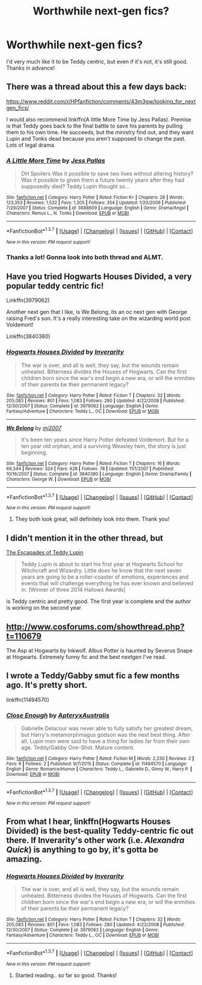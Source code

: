 #+TITLE: Worthwhile next-gen fics?

* Worthwhile next-gen fics?
:PROPERTIES:
:Author: kase-7p
:Score: 10
:DateUnix: 1455008573.0
:DateShort: 2016-Feb-09
:FlairText: Request
:END:
I'd very much like it to be Teddy centric, but even if it's not, it's still good. Thanks in advance!


** There was a thread about this a few days back:

[[https://www.reddit.com/r/HPfanfiction/comments/43m3gw/looking_for_nextgen_fics/]]

I would also recommend linkffn(A little More Time by Jess Pallas). Premise is that Teddy goes back to the final battle to save his parents by pulling them to his own time. He succeeds, but the ministry find out, and they want Lupin and Tonks dead because you aren't supposed to change the past. Lots of legal drama.
:PROPERTIES:
:Author: PsychoGeek
:Score: 3
:DateUnix: 1455027933.0
:DateShort: 2016-Feb-09
:END:

*** [[http://www.fanfiction.net/s/3688609/1/][*/A Little More Time/*]] by [[https://www.fanfiction.net/u/74910/Jess-Pallas][/Jess Pallas/]]

#+begin_quote
  DH Spoilers Was it possible to save two lives without altering history? Was it possible to given them a future twenty years after they had supposedly died? Teddy Lupin thought so...
#+end_quote

^{/Site/: [[http://www.fanfiction.net/][fanfiction.net]] *|* /Category/: Harry Potter *|* /Rated/: Fiction K+ *|* /Chapters/: 26 *|* /Words/: 123,353 *|* /Reviews/: 1,532 *|* /Favs/: 1,305 *|* /Follows/: 354 *|* /Updated/: 1/20/2008 *|* /Published/: 7/29/2007 *|* /Status/: Complete *|* /id/: 3688609 *|* /Language/: English *|* /Genre/: Drama/Angst *|* /Characters/: Remus L., N. Tonks *|* /Download/: [[http://www.p0ody-files.com/ff_to_ebook/ffn-bot/index.php?id=3688609&source=ff&filetype=epub][EPUB]] or [[http://www.p0ody-files.com/ff_to_ebook/ffn-bot/index.php?id=3688609&source=ff&filetype=mobi][MOBI]]}

--------------

*FanfictionBot*^{1.3.7} *|* [[[https://github.com/tusing/reddit-ffn-bot/wiki/Usage][Usage]]] | [[[https://github.com/tusing/reddit-ffn-bot/wiki/Changelog][Changelog]]] | [[[https://github.com/tusing/reddit-ffn-bot/issues/][Issues]]] | [[[https://github.com/tusing/reddit-ffn-bot/][GitHub]]] | [[[https://www.reddit.com/message/compose?to=%2Fu%2Ftusing][Contact]]]

^{/New in this version: PM request support!/}
:PROPERTIES:
:Author: FanfictionBot
:Score: 1
:DateUnix: 1455027947.0
:DateShort: 2016-Feb-09
:END:


*** Thanks a lot! Gonna look into both thread and ALMT.
:PROPERTIES:
:Author: kase-7p
:Score: 1
:DateUnix: 1455028464.0
:DateShort: 2016-Feb-09
:END:


** Have you tried Hogwarts Houses Divided, a very popular teddy centric fic!

Linkffn(3979062)

Another next gen that I like, is We Belong, its an oc next gen with George raising Fred's son. It's a really interesting take on the wizarding world post Voldemort!

Linkffn(3840380)
:PROPERTIES:
:Score: 3
:DateUnix: 1455054780.0
:DateShort: 2016-Feb-10
:END:

*** [[http://www.fanfiction.net/s/3979062/1/][*/Hogwarts Houses Divided/*]] by [[https://www.fanfiction.net/u/1374917/Inverarity][/Inverarity/]]

#+begin_quote
  The war is over, and all is well, they say, but the wounds remain unhealed. Bitterness divides the Houses of Hogwarts. Can the first children born since the war's end begin a new era, or will the enmities of their parents be their permanent legacy?
#+end_quote

^{/Site/: [[http://www.fanfiction.net/][fanfiction.net]] *|* /Category/: Harry Potter *|* /Rated/: Fiction T *|* /Chapters/: 32 *|* /Words/: 205,083 *|* /Reviews/: 801 *|* /Favs/: 1,083 *|* /Follows/: 280 *|* /Updated/: 4/22/2008 *|* /Published/: 12/30/2007 *|* /Status/: Complete *|* /id/: 3979062 *|* /Language/: English *|* /Genre/: Fantasy/Adventure *|* /Characters/: Teddy L., OC *|* /Download/: [[http://www.p0ody-files.com/ff_to_ebook/ffn-bot/index.php?id=3979062&source=ff&filetype=epub][EPUB]] or [[http://www.p0ody-files.com/ff_to_ebook/ffn-bot/index.php?id=3979062&source=ff&filetype=mobi][MOBI]]}

--------------

[[http://www.fanfiction.net/s/3840380/1/][*/We Belong/*]] by [[https://www.fanfiction.net/u/363934/mj2007][/mj2007/]]

#+begin_quote
  It's been ten years since Harry Potter defeated Voldemort. But for a ten year old orphan, and a surviving Weasley twin, the story is just beginning.
#+end_quote

^{/Site/: [[http://www.fanfiction.net/][fanfiction.net]] *|* /Category/: Harry Potter *|* /Rated/: Fiction T *|* /Chapters/: 16 *|* /Words/: 69,344 *|* /Reviews/: 324 *|* /Favs/: 428 *|* /Follows/: 78 *|* /Updated/: 11/1/2007 *|* /Published/: 10/16/2007 *|* /Status/: Complete *|* /id/: 3840380 *|* /Language/: English *|* /Genre/: Drama/Family *|* /Characters/: George W. *|* /Download/: [[http://www.p0ody-files.com/ff_to_ebook/ffn-bot/index.php?id=3840380&source=ff&filetype=epub][EPUB]] or [[http://www.p0ody-files.com/ff_to_ebook/ffn-bot/index.php?id=3840380&source=ff&filetype=mobi][MOBI]]}

--------------

*FanfictionBot*^{1.3.7} *|* [[[https://github.com/tusing/reddit-ffn-bot/wiki/Usage][Usage]]] | [[[https://github.com/tusing/reddit-ffn-bot/wiki/Changelog][Changelog]]] | [[[https://github.com/tusing/reddit-ffn-bot/issues/][Issues]]] | [[[https://github.com/tusing/reddit-ffn-bot/][GitHub]]] | [[[https://www.reddit.com/message/compose?to=%2Fu%2Ftusing][Contact]]]

^{/New in this version: PM request support!/}
:PROPERTIES:
:Author: FanfictionBot
:Score: 1
:DateUnix: 1455054817.0
:DateShort: 2016-Feb-10
:END:

**** They both look great, will definitely look into them. Thank you!
:PROPERTIES:
:Author: kase-7p
:Score: 1
:DateUnix: 1455102979.0
:DateShort: 2016-Feb-10
:END:


** I didn't mention it in the other thread, but

[[https://www.fanfiction.net/s/10554013/1/The-Escapades-of-Teddy-Lupin][The Escapades of Teddy Lupin]]

#+begin_quote
  Teddy Lupin is about to start his first year at Hogwarts School for Witchcraft and Wizardry. Little does he know that the next seven years are going to be a roller-coaster of emotions, experiences and events that will challenge everything he has ever known and believed in. [Winner of three 2014 Hallows Awards]
#+end_quote

is Teddy centric and pretty good. The first year is complete and the author is working on the second year.
:PROPERTIES:
:Author: chatterchick
:Score: 1
:DateUnix: 1455031733.0
:DateShort: 2016-Feb-09
:END:


** [[http://www.cosforums.com/showthread.php?t=110679]]

The Asp at Hogwarts by Inkwolf. Albus Potter is haunted by Severus Snape at Hogwarts. Extremely funny fic and the best nextgen I've read.
:PROPERTIES:
:Author: sarahsprague
:Score: 1
:DateUnix: 1455033605.0
:DateShort: 2016-Feb-09
:END:


** I wrote a Teddy/Gabby smut fic a few months ago. It's pretty short.

linkffn(11494570)
:PROPERTIES:
:Author: ApteryxAustralis
:Score: 1
:DateUnix: 1455146492.0
:DateShort: 2016-Feb-11
:END:

*** [[http://www.fanfiction.net/s/11494570/1/][*/Close Enough/*]] by [[https://www.fanfiction.net/u/7098030/ApteryxAustralis][/ApteryxAustralis/]]

#+begin_quote
  Gabrielle Delacour was never able to fully satisfy her greatest dream, but Harry's metamorphmagus godson was the next best thing. After all, Lupin men were said to have a thing for ladies far from their own age. Teddy/Gabby One-Shot. Mature content.
#+end_quote

^{/Site/: [[http://www.fanfiction.net/][fanfiction.net]] *|* /Category/: Harry Potter *|* /Rated/: Fiction M *|* /Words/: 2,230 *|* /Reviews/: 2 *|* /Favs/: 6 *|* /Follows/: 2 *|* /Published/: 9/7/2015 *|* /Status/: Complete *|* /id/: 11494570 *|* /Language/: English *|* /Genre/: Romance/Humor *|* /Characters/: Teddy L., Gabrielle D., Ginny W., Harry P. *|* /Download/: [[http://www.p0ody-files.com/ff_to_ebook/ffn-bot/index.php?id=11494570&source=ff&filetype=epub][EPUB]] or [[http://www.p0ody-files.com/ff_to_ebook/ffn-bot/index.php?id=11494570&source=ff&filetype=mobi][MOBI]]}

--------------

*FanfictionBot*^{1.3.7} *|* [[[https://github.com/tusing/reddit-ffn-bot/wiki/Usage][Usage]]] | [[[https://github.com/tusing/reddit-ffn-bot/wiki/Changelog][Changelog]]] | [[[https://github.com/tusing/reddit-ffn-bot/issues/][Issues]]] | [[[https://github.com/tusing/reddit-ffn-bot/][GitHub]]] | [[[https://www.reddit.com/message/compose?to=%2Fu%2Ftusing][Contact]]]

^{/New in this version: PM request support!/}
:PROPERTIES:
:Author: FanfictionBot
:Score: 2
:DateUnix: 1455146546.0
:DateShort: 2016-Feb-11
:END:


** From what I hear, linkffn(Hogwarts Houses Divided) is the best-quality Teddy-centric fic out there. If Inverarity's other work (i.e. /Alexandra Quick/) is anything to go by, it's gotta be amazing.
:PROPERTIES:
:Author: Karinta
:Score: 1
:DateUnix: 1455205233.0
:DateShort: 2016-Feb-11
:END:

*** [[http://www.fanfiction.net/s/3979062/1/][*/Hogwarts Houses Divided/*]] by [[https://www.fanfiction.net/u/1374917/Inverarity][/Inverarity/]]

#+begin_quote
  The war is over, and all is well, they say, but the wounds remain unhealed. Bitterness divides the Houses of Hogwarts. Can the first children born since the war's end begin a new era, or will the enmities of their parents be their permanent legacy?
#+end_quote

^{/Site/: [[http://www.fanfiction.net/][fanfiction.net]] *|* /Category/: Harry Potter *|* /Rated/: Fiction T *|* /Chapters/: 32 *|* /Words/: 205,083 *|* /Reviews/: 801 *|* /Favs/: 1,083 *|* /Follows/: 280 *|* /Updated/: 4/22/2008 *|* /Published/: 12/30/2007 *|* /Status/: Complete *|* /id/: 3979062 *|* /Language/: English *|* /Genre/: Fantasy/Adventure *|* /Characters/: Teddy L., OC *|* /Download/: [[http://www.p0ody-files.com/ff_to_ebook/ffn-bot/index.php?id=3979062&source=ff&filetype=epub][EPUB]] or [[http://www.p0ody-files.com/ff_to_ebook/ffn-bot/index.php?id=3979062&source=ff&filetype=mobi][MOBI]]}

--------------

*FanfictionBot*^{1.3.7} *|* [[[https://github.com/tusing/reddit-ffn-bot/wiki/Usage][Usage]]] | [[[https://github.com/tusing/reddit-ffn-bot/wiki/Changelog][Changelog]]] | [[[https://github.com/tusing/reddit-ffn-bot/issues/][Issues]]] | [[[https://github.com/tusing/reddit-ffn-bot/][GitHub]]] | [[[https://www.reddit.com/message/compose?to=%2Fu%2Ftusing][Contact]]]

^{/New in this version: PM request support!/}
:PROPERTIES:
:Author: FanfictionBot
:Score: 2
:DateUnix: 1455205260.0
:DateShort: 2016-Feb-11
:END:

**** Started reading.. so far so good. Thanks!
:PROPERTIES:
:Author: kase-7p
:Score: 1
:DateUnix: 1455268951.0
:DateShort: 2016-Feb-12
:END:
